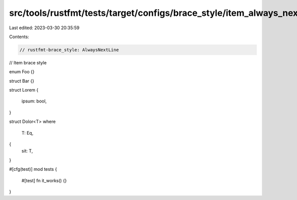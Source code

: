 src/tools/rustfmt/tests/target/configs/brace_style/item_always_next_line.rs
===========================================================================

Last edited: 2023-03-30 20:35:59

Contents:

.. code-block:: rs

    // rustfmt-brace_style: AlwaysNextLine
// Item brace style

enum Foo {}

struct Bar {}

struct Lorem
{
    ipsum: bool,
}

struct Dolor<T>
where
    T: Eq,
{
    sit: T,
}

#[cfg(test)]
mod tests
{
    #[test]
    fn it_works() {}
}


